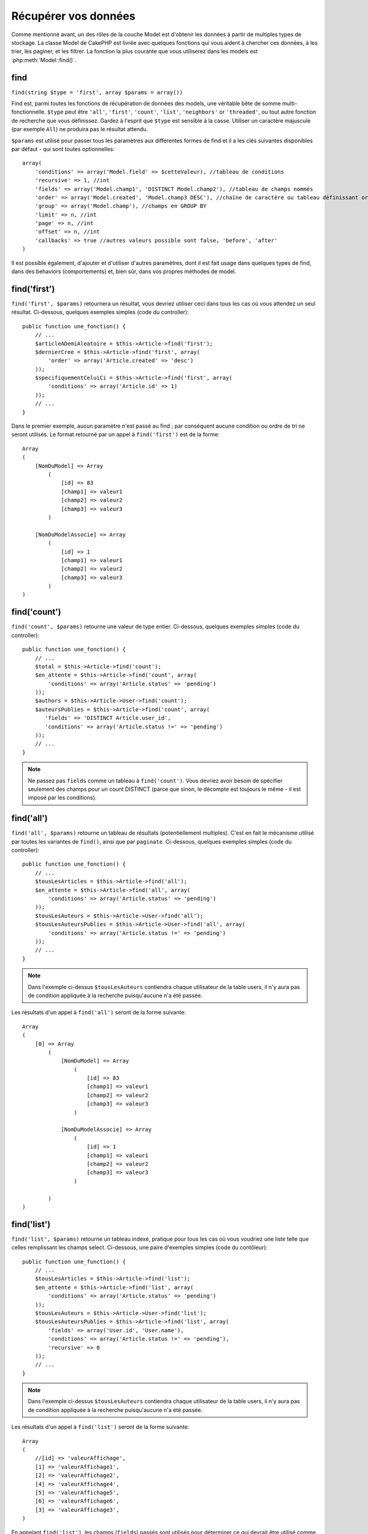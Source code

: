 Récupérer vos données
#####################

Comme mentionné avant, un des rôles de la couche Model est d'obtenir les 
données à partir de multiples types de stockage. La classe Model de CakePHP 
est livrée avec quelques fonctions qui vous aident à chercher ces données, à 
les trier, les paginer, et les filtrer. La fonction la plus courante que 
vous utiliserez dans les models est :php:meth:`Model::find()`.

.. _model-find:

find
====

``find(string $type = 'first', array $params = array())``

Find est, parmi toutes les fonctions de récupération de données des models, 
une véritable bête de somme multi-fonctionnelle. ``$type`` peut être ``'all'``, 
``'first'``, ``'count'``, ``'list'``, ``'neighbors'`` or ``'threaded'``, ou 
tout autre fonction de recherche que vous définissez. 
Gardez à l'esprit que ``$type`` est sensible à la casse. Utiliser un 
caractère majuscule (par exemple ``All``) ne produira pas le résultat attendu.

``$params`` est utilisé pour passer tous les paramètres aux différentes 
formes de find et il a les clés suivantes disponibles par défaut - qui sont 
toutes optionnelles::

    array(
        'conditions' => array('Model.field' => $cetteValeur), //tableau de conditions
        'recursive' => 1, //int
        'fields' => array('Model.champ1', 'DISTINCT Model.champ2'), //tableau de champs nommés
        'order' => array('Model.created', 'Model.champ3 DESC'), //chaîne de caractère ou tableau définissant order
        'group' => array('Model.champ'), //champs en GROUP BY
        'limit' => n, //int
        'page' => n, //int
        'offset' => n, //int
        'callbacks' => true //autres valeurs possible sont false, 'before', 'after'
    )

Il est possible également, d'ajouter et d'utiliser d'autres paramètres, dont 
il est fait usage dans quelques types de find, dans des behaviors 
(comportements) et, bien sûr, dans vos propres méthodes de model.

.. _model-find-first:

find('first')
=============

``find('first', $params)``  retournera un résultat, vous devriez utiliser 
ceci dans tous les cas où vous attendez un seul résultat. Ci-dessous, 
quelques exemples simples (code du controller)::

    public function une_fonction() {
        // ...
        $articleADemiAleatoire = $this->Article->find('first');
        $dernierCree = $this->Article->find('first', array(
            'order' => array('Article.created' => 'desc')
        ));
        $specifiquementCeluiCi = $this->Article->find('first', array(
            'conditions' => array('Article.id' => 1)
        ));
        // ...
    }

Dans le premier exemple, aucun paramètre n'est passé au find ; par conséquent 
aucune condition ou ordre de tri ne seront utilisés. Le format retourné par 
un appel à ``find('first')`` est de la forme::

    Array
    (
        [NomDuModel] => Array
            (
                [id] => 83
                [champ1] => valeur1
                [champ2] => valeur2
                [champ3] => valeur3
            )

        [NomDuModelAssocie] => Array
            (
                [id] => 1
                [champ1] => valeur1
                [champ2] => valeur2
                [champ3] => valeur3
            )
    )

.. _model-find-count:

find('count')
=============

``find('count', $params)`` retourne une valeur de type entier. Ci-dessous, 
quelques exemples simples (code du controller)::

    public function une_fonction() {
        // ...
        $total = $this->Article->find('count');
        $en_attente = $this->Article->find('count', array(
            'conditions' => array('Article.status' => 'pending')
        ));
        $authors = $this->Article->User->find('count');
        $auteursPublies = $this->Article->find('count', array(
           'fields' => 'DISTINCT Article.user_id',
           'conditions' => array('Article.status !=' => 'pending')
        ));
        // ...
    }

.. note::

    Ne passez pas ``fields`` comme un tableau à ``find('count')``. Vous 
    devriez avoir besoin de spécifier seulement des champs pour un count 
    DISTINCT (parce que sinon, le décompte est toujours le même - il est 
    imposé par les conditions).

.. _model-find-all:

find('all')
===========

``find('all', $params)`` retourne un tableau de résultats (potentiellement 
multiples). C'est en fait le mécanisme utilisé par toutes les variantes de 
``find()``, ainsi que par ``paginate``. Ci-dessous, quelques exemples 
simples (code du controller)::

    public function une_fonction() {
        // ...
        $tousLesArticles = $this->Article->find('all');
        $en_attente = $this->Article->find('all', array(
            'conditions' => array('Article.status' => 'pending')
        ));
        $tousLesAuteurs = $this->Article->User->find('all');
        $tousLesAuteursPublies = $this->Article->User->find('all', array(
            'conditions' => array('Article.status !=' => 'pending')
        ));
        // ...
    }

.. note::

    Dans l'exemple ci-dessus ``$tousLesAuteurs`` contiendra chaque utilisateur 
    de la table users, il n'y aura pas de condition appliquée à la 
    recherche puisqu'aucune n'a été passée.

Les résultats d'un appel à ``find('all')`` seront de la forme suivante::

    Array
    (
        [0] => Array
            (
                [NomDuModel] => Array
                    (
                        [id] => 83
                        [champ1] => valeur1
                        [champ2] => valeur2
                        [champ3] => valeur3
                    )

                [NomDuModelAssocie] => Array
                    (
                        [id] => 1
                        [champ1] => valeur1
                        [champ2] => valeur2
                        [champ3] => valeur3
                    )

            )
    )

.. _model-find-list:

find('list')
============

``find('list', $params)`` retourne un tableau indexé, pratique pour tous les 
cas où vous voudriez une liste telle que celles remplissant les champs select. 
Ci-dessous, une paire d'exemples simples (code du contôleur)::

    public function une_function() {
        // ...
        $tousLesArticles = $this->Article->find('list');
        $en_attente = $this->Article->find('list', array(
            'conditions' => array('Article.status' => 'pending')
        ));
        $tousLesAuteurs = $this->Article->User->find('list');
        $tousLesAuteursPublies = $this->Article->find('list', array(
            'fields' => array('User.id', 'User.name'),
            'conditions' => array('Article.status !=' => 'pending'),
            'recursive' => 0
        ));
        // ...
    }

.. note::

    Dans l'exemple ci-dessus ``$tousLesAuteurs`` contiendra chaque utilisateur 
    de la table users, il n'y aura pas de condition appliquée à la 
    recherche puisqu'aucune n'a été passée.

Les résultats d'un appel à ``find('list')`` seront de la forme suivante::

    Array
    (
        //[id] => 'valeurAffichage',
        [1] => 'valeurAffichage1',
        [2] => 'valeurAffichage2',
        [4] => 'valeurAffichage4',
        [5] => 'valeurAffichage5',
        [6] => 'valeurAffichage6',
        [3] => 'valeurAffichage3',
    )

En appelant ``find('list')``, les champs (``fields``) passés sont utilisés 
pour déterminer ce qui devrait être utilisé comme clé, valeur du tableau 
et, optionnellement, par quoi regrouper les résultats (group by). Par 
défaut la clé primaire du model est utilisé comme clé et le champ affiché 
(display field qui peut être configuré en utilisant l'attribut 
:ref:`model-displayField` du model) est utilisé pour la valeur. Quelques 
exemples complémentaires pour clarifier les choses::

    public function une_function() {
        // ...
        $juste_les_usernames = $this->Article->User->find('list', array(
            'fields' => array('User.username')
        ));
        $correspondanceUsername = $this->Article->User->find('list', array(
            'fields' => array('User.username', 'User.first_name')
        ));
        $groupesUsername = $this->Article->User->find('list', array(
            'fields' => array('User.username', 'User.first_name', 'User.group')
        ));
        // ...
    }

Avec l'exemple de code ci-dessus, les variables résultantes devraient 
ressembler à quelque chose comme çà::

    $juste_les_usernames = Array
    (
        //[id] => 'username',
        [213] => 'AD7six',
        [25] => '_psychic_',
        [1] => 'PHPNut',
        [2] => 'gwoo',
        [400] => 'jperras',
    )

    $correspondanceUsername = Array
    (
        //[username] => 'firstname',
        ['AD7six'] => 'Andy',
        ['_psychic_'] => 'John',
        ['PHPNut'] => 'Larry',
        ['gwoo'] => 'Gwoo',
        ['jperras'] => 'Joël',
    )

    $groupesUsername = Array
    (
        ['Utilisateur'] => Array
        (
            ['PHPNut'] => 'Larry',
            ['gwoo'] => 'Gwoo',
        )

        ['Admin'] => Array
        (
            ['_psychic_'] => 'John',
            ['AD7six'] => 'Andy',
            ['jperras'] => 'Joël',
        )

    )

.. _model-find-threaded:

find('threaded')
================

``find('threaded', $params)`` retourne un tableau imbriqué et est 
particulièrement approprié si vous voulez utiliser le champ 
``parent_id`` des données de votre model, pour construire les résultats 
associés. Ci-dessous, quelques exemples simples (code du controller)::

    public function une_function() {
        // ...
        $toutesLesCategories = $this->Category->find('threaded');
        $quelquesCategories = $this->Comment->find('threaded', array(
            'conditions' => array('article_id' => 50)
        ));
        // ...
    }

.. tip::

    Un meilleur moyen de gérer les données imbriquées est d'utiliser
    le behavior :doc:`/core-libraries/behaviors/tree`

Dans l'exemple ci-dessus, ``$toutesLesCategories`` contiendra un tableau 
imbriqué représentant la structure entière de categorie. Les résultats 
d'un appel à ``find('threaded')`` seront de la forme suivante::

    Array
    (
        [0] => Array
        (
            [NomDuModel] => Array
            (
                [id] => 83
                [parent_id] => null
                [champ1] => valeur1
                [champ2] => valeur2
                [champ3] => valeur3
            )

            [NomDuModelAssocie] => Array
            (
                [id] => 1
                [champ1] => valeur1
                [champ2] => valeur2
                [champ3] => valeur3
            )

            [children] => Array
            (
                [0] => Array
                (
                    [NomDuModel] => Array
                    (
                        [id] => 42
                        [parent_id] => 83
                        [champ1] => valeur1
                        [champ2] => valeur2
                        [champ3] => valeur3
                    )

                    [NomDuModelAssocie] => Array
                    (
                        [id] => 2
                        [champ1] => valeur1
                        [champ2] => valeur2
                        [champ3] => valeur3
                    )

                    [children] => Array
                    (
                    )
                )
                ...
            )
        )
    )

L'ordre dans lequel les résultats apparaissent peut être modifié, puisqu'il 
est influencé par l'ordre d'exécution. Par exemple, si 
``'order' => 'name ASC'`` est passé dans les paramètres de 
``find('threaded')``, les résultats apparaîtront ordonnés par nom. De même 
que tout ordre peut être utilisé, il n'y a pas de condition intrinsèque à 
cette méthode pour que le meilleur résultat soit retourné en premier.

.. _model-find-neighbors:

find('neighbors')
=================

``find('neighbors', $params)`` exécutera un find similaire à 'first', mais 
retournera les lignes précédente et suivante à celle que vous requêtez. 
Ci-dessous, un exemple simple (code du controller)

::

    public function une_function() {
       $neighbors = $this->Article->find('neighbors', array('field' => 'id', 'value' => 3));
    }

Vous pouvez voir dans cet exemple, les deux éléments requis par le 
tableau ``$params`` : field et value. Les autres éléments sont toujours 
autorisés, comme dans tout autre find (Ex : si votre model agit comme 
un containable, alors vous pouvez spécifiez 'contain' dans ``$params``). 
Le format retourné par un appel à ``find('neighbors')`` est de la forme :

::

    Array
    (
        [prev] => Array
        (
            [NomDuModel] => Array
            (
                [id] => 2
                [champ1] => valeur1
                [champ2] => valeur2
                ...
            )
            [NomDuModelAssocie] => Array
            (
                [id] => 151
                [champ1] => valeur1
                [champ2] => valeur2
                ...
            )
        )
        [next] => Array
        (
            [NomDuModel] => Array
            (
                [id] => 4
                [champ1] => valeur1
                [champ2] => valeur2
                ...
            )
            [NomDuModelAssocie] => Array
            (
                [id] => 122
                [champ1] => valeur1
                [champ2] => valeur2
                ...
            )
        )
    )

.. note::

    Notez que le résultat contient toujours seulement deux éléments 
    de premier niveau : prev et next. Cette fonction ne possède pas  
    de variable récursive par défaut d'un model. Le paramètre récursif doit 
    être passé dans les paramètres de chaque appel.

.. _model-custom-find:

Créer des types de recherche personnalisées
===========================================

La méthode ``find`` est assez flexible pour accepter vos recherches 
personnalisées, ceci est fait en déclarant vos propres types dans une variable 
de model et en intégrant une fonction spéciale dans votre classe de model.

Un type de recherche Model est un raccourci pour les options de recherche. 
Par exemple, les deux finds suivants sont équivalents

::

    $this->User->find('first');
    $this->User->find('all', array('limit' => 1));

Ci-dessous les différents types de find du coeur:

* ``first``
* ``all``
* ``count``
* ``list``
* ``threaded``
* ``neighbors``

Mais qu'en est-il des autres types? Mettons que vous souhaitiez un finder pour 
tous les articles publiés dans votre base de données. Le premier changement que 
vous devez faire est d'ajouter votre type dans la variable 
:php:attr:`Model::$findMethods` dans le model

::

    class Article extends AppModel {
        public $findMethods = array('available' =>  true);
    }

Au fond, cela dit juste à CakePHP d'accepter la valeur ``available`` pour 
premier argument de la fonction ``find``. Prochaine étape est l'intégration 
de la fonction ``_findAvailable``. Cela est fait par convention, si vous voulez 
intégrer un finder appelé ``maSuperRecherche`` ensuite la méthode à intégrer 
s'appellera ``_findMaSuperRecherche``.

::

    class Article extends AppModel {
        public $findMethods = array('available' =>  true);

        protected function _findAvailable($state, $query, $results = array()) {
            if ($state == 'before') {
                $query['conditions']['Article.publie'] = true;
                return $query;
            }
            return $results;
        }
    }

Cela vient avec l'exemple suivant (code du controller):

::

    class ArticlesController extends AppController {

        // Trouvera tous les articles publiés et les ordonne en fonction de la colonne created
        public function index() {
            $articles = $this->Article->find('available', array(
                'order' => array('created' => 'desc')
            ));
        }

    }

Les méthodes spéciales ``_find[Type]`` reçoivent 3 arguments comme montré 
ci-dessus. Le premier signifie que l'état de l'exécution de la requête, 
qui peut être soit ``before`` ou ``after``. Cela est fait de cette façon 
parce que cette fonction est juste une sorte de fonction callback qui 
a la capacité de modifier la requête avant qu'elle se fasse, ou de modifier 
les résultats après qu'ils sont récupérés.

Typiquement, la première chose à vérifier dans notre fonction find est l'état 
de la requête. L'état ``before`` est le moment de modifier la requête, de 
former les nouvelles associations, d'appliquer plus de behaviors, et 
d'interpreter toute clé spéciale qui est passé dans le deuxième argument de 
``find``. Cet état nécessite que vous retourniez l'argument $query 
(modifié ou non).

L'état ``after`` est l'endroit parfait pour inspecter les résultats, injecter 
de nouvelles données, le traiter pour retourner dans un autre format, ou faire 
ce que vous voulez sur les données fraichement récupérées. Cet état nécessite 
que vous retourniez le tableau $results (modifié ou non).

Vous pouvez créer autant de finders personnalisés que vous souhaitez, et ils 
sont une bonne façon de réutiliser du code dans votre application à travers 
les models.

Il est aussi possible de paginer grâce à un type de find personnalisé comme 
suit:

::

    class ArticlesController extends AppController {

        // Va paginer tous les articles publiés
        public function index() {
            $this->paginate = array('available');
            $articles = $this->paginate();
            $this->set(compact('articles'));
        }

    }

Configurer la propriété ``$this->paginate`` comme ci-dessus dans le controller 
fera que le ``type`` de find deviendra ``available``, et vous permettra aussi 
de continuer à modifier les résultats trouvés.

Si le compte de votre page de pagination devient fausse, il peut être 
nécessaire d'ajouter le code suivant à votre ``AppModel``, ce qui devrait 
régler le compte de pagination:

::

    class AppModel extends Model {

    /**
     * Retire la clé 'fields' du compte de la requête find personnalisée 
     * quand c'est un tableau, comme il cassera entièrement l'appel 
     * Model::_findCount() call
     *
     * @param string $state Soit "before" soit "after"
     * @param array $query
     * @param array $results
     * @return int Le nombre d'enregistrements trouvés, ou false
     * @access protected
     * @see Model::find()
     */
        protected function _findCount($state, $query, $results = array()) {
            if ($state === 'before') {
                if (isset($query['type']) && isset($this->findMethods[$query['type']])) {
                    $query = $this->{'_find' . ucfirst($query['type'])}('before', $query);
                    if (!empty($query['fields']) && is_array($query['fields'])) {
                        if (!preg_match('/^count/i', current($query['fields']))) {
                            unset($query['fields']);
                        }
                    }
                }
            }
            return parent::_findCount($state, $query, $results);
        }

    }


Types Magiques de Recherche
===========================

Ces fonctions magiques peuvent être utilisées comme un raccourci pour 
rechercher dans vos tables sur un champ précis. Ajoutez simplement le 
nom du champ (au format CamelCase) à la fin de ces fonctions et fournissez 
le critère de recherche pour ce champ comme premier paramètre.

Les fonctions findAllBy() retourneront des résultats dans un format comme 
``find('all')``, alors que findBy() retourne dans le même format que 
``find('first')``

findAllBy
---------

``findAllBy<fieldName>(string $value, array $fields, array $order, int $limit, int $page, int $recursive)``

+------------------------------------------------------------------------------------------+------------------------------------------------------------+
| findAllBy<x> Example                                                                     | Corresponding SQL Fragment                                 |
+==========================================================================================+============================================================+
| ``$this->Product->findAllByOrderStatus('3');``                                           | ``Product.order_status = 3``                               |
+------------------------------------------------------------------------------------------+------------------------------------------------------------+
| ``$this->Recipe->findAllByType('Cookie');``                                              | ``Recipe.type = 'Cookie'``                                 |
+------------------------------------------------------------------------------------------+------------------------------------------------------------+
| ``$this->User->findAllByLastName('Anderson');``                                          | ``User.last_name = 'Anderson'``                            |
+------------------------------------------------------------------------------------------+------------------------------------------------------------+
| ``$this->Cake->findAllById(7);``                                                         | ``Cake.id = 7``                                            |
+------------------------------------------------------------------------------------------+------------------------------------------------------------+
| ``$this->User->findAllByEmailOrUsername('jhon');``                                       | ``User.email = 'jhon' OR User.username = 'jhon';``         |
+------------------------------------------------------------------------------------------+------------------------------------------------------------+
| ``$this->User->findAllByUsernameAndPassword('jhon', '123');``                            | ``User.username = 'jhon' AND User.password = '123';``      |
+------------------------------------------------------------------------------------------+------------------------------------------------------------+
| ``$this->User->findAllByLastName('psychic', array(), array('User.user_name => 'asc'));`` | ``User.last_name = 'psychic' ORDER BY User.user_name ASC`` |
+------------------------------------------------------------------------------------------+------------------------------------------------------------+

Le résultat retourné est un tableau formaté un peu comme ce que donnerait 
``find('all')``.

findBy
------

``findBy<fieldName>(string $value);``

Les fonctions magiques findBy acceptent aussi quelques paramètres optionnels:

``findBy<fieldName>(string $value[, mixed $fields[, mixed $order]]);``


+------------------------------------------------------------+-------------------------------------------------------+
| findBy<x> Exemple                                          | Corresponding SQL Fragment                            |
+============================================================+=======================================================+
| ``$this->Produit->findByOrderStatus('3');``                | ``Product.order_status = 3``                          |
+------------------------------------------------------------+-------------------------------------------------------+
| ``$this->Recipe->findByType('Cookie');``                   | ``Recipe.type = 'Cookie'``                            |
+------------------------------------------------------------+-------------------------------------------------------+
| ``$this->User->findByLastName('Anderson');``               | ``User.last_name = 'Anderson';``                      |
+------------------------------------------------------------+-------------------------------------------------------+
| ``$this->User->findByEmailOrUsername('jhon');``            | ``User.email = 'jhon' OR User.username = 'jhon';``    |
+------------------------------------------------------------+-------------------------------------------------------+
| ``$this->User->findByUsernameAndPassword('jhon', '123');`` | ``User.username = 'jhon' AND User.password = '123';`` |
+------------------------------------------------------------+-------------------------------------------------------+
| ``$this->Cake->findById(7);``                              | ``Cake.id = 7``                                       |
+------------------------------------------------------------+-------------------------------------------------------+

Les fonctions findBy() retournent des résultats comme ``find('first')``

.. _model-query:

:php:meth:`Model::query()`
==========================

``query(string $query)``

Les appels SQL que vous ne pouvez pas ou ne voulez pas faire grâce aux autres 
méthodes de model (attention, il y a très peu de circonstances où cela se 
vérifie), peuvent être exécutés en utilisant la méthode ``query()``.

Si vous utilisez souvent cette méthode dans votre application, assurez-vous 
de connaître la librairie :doc:`/core-utility-libraries/sanitize` de CakePHP, 
qui vous aide à nettoyer les données provenant des users, des 
attaques par injection et cross-site scripting.

.. note::

    ``query()`` ne respecte pas $Model->cacheQueries car cette fonctionnalité 
    est par nature déconnectée de tout ce qui concerne l'appel du model. Pour 
    éviter les appels au cache de requêtes, fournissez un second argument 
    false, par exemple : ``query($query, $cachequeries = false)``

``query()`` utilise le nom de la table déclarée dans la requête comme clé du 
tableau de données retourné, plutôt que le nom du model. Par exemple::

    $this->Image->query("SELECT * FROM images LIMIT 2;");

pourrait retourner::

    Array
    (
        [0] => Array
        (
            [images] => Array
            (
                [id] => 1304
                [user_id] => 759
            )
        )

        [1] => Array
        (
            [images] => Array
            (
                [id] => 1305
                [user_id] => 759
            )
        )
    )

Pour utiliser le nom du model comme clé du tableau et obtenir un résultat 
cohérent avec ce qui est retourné par les méthodes Find, la requête doit 
être réécrite::

    $this->Image->query("SELECT * FROM images AS Image LIMIT 2;");

ce qui retourne::

    Array
    (
        [0] => Array
        (
            [Image] => Array
            (
                [id] => 1304
                [user_id] => 759
            )
        )

        [1] => Array
        (
            [Image] => Array
            (
                [id] => 1305
                [user_id] => 759
            )
        )
    )

.. note::

    Cette syntaxe et la structure de tableau correspondante est valide 
    seulement pour MySQL. Cake ne fournit pas de données d'abstraction quand 
    les requêtes sont lancées manuellement, donc les résultats exacts vont 
    entre les bases de données.

:php:meth:`Model::field()`
==========================

``field(string $name, array $conditions = null, string $order = null)``

Retourne la valeur d'un champ unique, spécifié par ``$name``, du premier 
enregistrement correspondant aux $conditions ordonnées par $order. Si 
aucune condition n'est passée et que l'id du model est fixé, cela 
retournera la valeur du champ pour le résultat de l'enregistrement actuel.
Si aucun enregistrement correspondant n'est trouvé cela retournera false.

::

    $this->Billet->id = 22;
    echo $this->Billet->field('nom'); // affiche le nom pour la ligne avec l'id 22

    echo $this->Billet->field('nom', array('created <' => date('Y-m-d H:i:s')), 'created DESC');
    // affiche le nom de la dernière instance créée

:php:meth:`Model::read()`
=========================

``read($fields, $id)``

``read()`` est une méthode utilisée pour récupérer les données du model 
courant (``Model::$data``) - comme lors des mises à jour - mais elle peut 
aussi être utilisée dans d'autres circonstances, pour récupérer un seul 
enregistrement depuis la base de données.

``$fields`` est utilisé pour passer un seul nom de champ sous forme de 
chaîne ou un tableau de noms de champs ; si laissé vide, tous les champs 
seront retournés.

``$id`` précise l'ID de l'enregistrement à lire. Par défaut, 
l'enregistrement actuellement sélectionné, tel que spécifié par ``Model::$id``, 
est utilisé. Passer une valeur différente pour ``$id`` fera que 
l'enregistrement correspondant sera sélectionné.

``read()`` retourne toujours un tableau (même si seulement un nom de champ 
unique est requis). Utilisez ``field`` pour retourner la valeur d'un seul champ.

.. warning::

    Puisque la méthode ``read`` écrase toute information stockée dans les 
    propriétés ``data`` and ``id`` du model, vous devez faire très attention 
    quand vous utilisez cete fonction en général, spécialement en l'utilisant 
    dans les fonctions de callbacks du model comme ``beforeValidate`` et 
    ``beforeSave``. Généralement la fonction ``find`` est une façon de faire 
    plus robuste et facile à utiliser avec l'API que la méthode ``read``.

Conditions de recherche complexes
=================================

La plupart des appels de recherche de models impliquent le passage d’un 
jeu de conditions d’une manière ou d’une autre. Le plus simple est 
d’utiliser un bout de clause WHERE SQL. Si vous vous avez besoin de plus 
de contrôle, vous pouvez utiliser des tableaux.

L’utilisation de tableaux est plus claire et simple à lire, et rend également 
la construction de requêtes très simple. Cette syntaxe sépare également les 
éléments de votre requête (champs, valeurs, opérateurs etc.) en parties 
manipulables et discrètes. Cela permet à CakePHP de générer les requêtes les 
plus efficaces possibles, d’assurer une syntaxe SQL correcte, et d’échapper 
convenablement chaque partie de la requête. Utiliser une syntaxe en tableau 
permet aussi à CakePHP de sécuriser vos requêtes contre toute attaque 
d'injection SQL.

Dans sa forme la plus simple, une requête basée sur un tableau ressemble à 
ceci::

    $conditions = array("Billet.titre" => "Il y a un billet", "Post.author_id" => 1);
    // Exemple d'utilisation avec un model:
    $this->Billet->find('first', array('conditions' => $conditions));

La structure ici est assez significative : Tous les billets dont le 
titre à pour valeur « Ceci est un billet » sont cherchés. Nous aurions 
pu uniquement utiliser « titre » comme nom de champ, mais lorsque l’on 
construit des requêtes, il vaut mieux toujours spécifier le nom du model. 
Cela améliore la clarté du code, et évite des collisions futures, dans 
le cas où vous devriez changer votre schéma.

Qu’en est-il des autres types de correspondances ? Elles sont aussi simples. 
Disons que nous voulons trouver tous les billets dont le titre n’est pas 
"Ceci est un billet":: 

    array("Billet.titre !=" => "Il y a un billet")

Notez le '!=' qui précède l’expression. CakePHP peut parser tout opérateur 
de comparaison valide de SQL, même les expressions de correspondance 
utilisant LIKE, BETWEEN, ou REGEX, tant que vous laissez un espace entre 
l'opérateur et la valeur. La seule exception à ceci sont les correspondance 
du genre IN(...). Admettons que vous vouliez trouver les billets dont le titre 
appartient à un ensemble de valeur données:: 

    array(
        "Billet.titre" => array("Premier billet", "Deuxième billet", "Troisième billet")
    )

Faire un NOT IN(...) correspond à trouver les billets dont le titre n'est pas 
dans le jeu de données passé::

    array(
        "NOT" => array("Billet.titre" => array("Premier billet", "Deuxième billet", "Troisième billet"))
    )

Ajouter des filtres additionnels aux conditions est aussi simple que d’ajouter 
des paires clé/valeur au tableau::

    array (
        "Billet.titre" => array("Premier billet", "Deuxième billet", "Troisième billet"),
        "Billet.created >" => date('Y-m-d', strtotime("-2 weeks"))
    )

Vous pouvez également créer des recherches qui comparent deux champs de la 
base de données::

    array("Billet.created = Billet.modified")

L'exemple ci-dessus retournera les billets où la date de création est égale 
à la date de modification (par ex les billets qui n'ont jamais été modifiés 
sont retournés).

Souvenez-vous que si vous vous trouvez dans l'incapacité de formuler une 
clause WHERE par cette méthode (ex. opérations booléennes),il vous est toujours 
possible de la spécifier sous forme de chaîne comme ceci::

    array(
        'Model.champ & 8 = 1',
        // autres conditions habituellement utilisées
    )

Par défaut, CakePHP fournit les conditions multiples avec l’opérateur booléen 
AND, ce qui signifie que le bout de code ci-dessus correspondra uniquement 
aux billets qui ont été créés durant les deux dernières semaines, et qui ont 
un titre correspondant à ceux donnés. Cependant, nous pouvons simplement 
trouver les billets qui correspondent à l’une ou l’autre des conditions:: 

    array("OR" => array(
        "Billet.titre" => array("Premier billet", "Deuxième billet", "Troisième billet"),
        "Billet.created >" => date('Y-m-d', strtotime("-2 weeks"))
    ))

Cake accepte toute opération booléenne SQL valide, telles que AND, OR, NOT, 
XOR, etc., et elles peuvent être en majuscule comme en minuscule, comme vous 
préférez. Ces conditions sont également infiniment "IMBRIQUABLES". Admettons 
que vous ayez une relation hasMany/belongsTo entre Billets et Auteurs, ce qui 
reviendrait à un LEFT JOIN. Admettons aussi que vous vouliez trouver tous les 
billets qui contiennent un certain mot-clé "magique" ou qui a été créé au 
cours des deux dernières semaines, mais que vous voulez restreindre votre 
recherche aux billets écrits par Bob::

    array(
        "Auteur.nom" => "Bob",
        "OR" => array(
            "Billet.titre LIKE" => "%magic%",
            "Billet.created >" => date('Y-m-d', strtotime("-2 weeks"))
        )
    )

Si vous avez besoin de mettre plusieurs conditions sur le même champ, comme 
quand vous voulez faire une recherche LIKE avec des termses multiples, vous 
pouvez faire ceci en utilisant des conditions identiques à::

    array('OR' => array(
        array('Billet.titre LIKE' => '%one%'),
        array('Billet.titre LIKE' => '%two%')
    ))

Cake peut aussi vérifier les champs null. Dans cet exemple, la requête 
retournera les enregistrements où le titre du billet n'est pas null::

    array("NOT" => array(
            "Billet.titre" => null
        )
    )

Pour gérer les requêtes BETWEEN, vous pouvez utiliser ceci::

    array('Billet.read_count BETWEEN ? AND ?' => array(1,10))

.. note::

    CakePHP quotera les valeurs numériques selon le type du champ dans votre 
    base de données.

Qu'en est-il de GROUP BY ?::

    array(
        'fields' => array(
            'Produit.type',
            'MIN(Produit.prix) as prix'
        ),
        'group' => 'Produit.type'
    )

Les données retournées seront dans le format suivant::

    Array
    (
        [0] => Array
        (
            [Produit] => Array
            (
                [type] => Vetement
            )
            [0] => Array
            (
                [prix] => 32
            )
        )
        [1] => Array
        ...

Un exemple rapide pour faire une requête DISTINCT. Vous pouvez utiliser 
d'autres opérateurs, comme MIN(), MAX(), etc..., d'une manière analogue::

    array(
        'fields' => array('DISTINCT (User.nom) AS nom_de_ma_colonne'),'),
        'order' = >array('User.id DESC')
    )

Vous pouvez créer des conditions très complexes, en regroupant des tableaux 
de conditions multiples::

    array(
        'OR' => array(
            array('Entreprise.nom' => 'Futurs Gains'),
            array('Entreprise.ville' => 'CA')
        ),
        'AND' => array(
            array(
                'OR' => array(
                    array('Entreprise.status' => 'active'),
                    'NOT' => array(
                        array('Entreprise.status' => array('inactive', 'suspendue'))
                    )
                )
            )
        )
    )

Qui produira la requête SQL suivante::

    SELECT `Entreprise`.`id`, `Entreprise`.`nom`,
    `Entreprise`.`description`, `Entreprise`.`location`,
    `Entreprise`.`created`, `Entreprise`.`status`, `Entreprise`.`taille`

    FROM
       `entreprises` AS `Entreprise`
    WHERE
       ((`Entreprise`.`nom` = 'Futurs Gains')
       OR
       (`Entreprise`.`nom` = 'Le truc qui marche bien'))
    AND
       ((`Entreprise`.`status` = 'active')
       OR (NOT (`Entreprise`.`status` IN ('inactive', 'suspendue'))))

Sous requêtes
-------------

Par exemple, imaginons que nous ayons une table "users" avec 
"id", "nom" et "statuts". Le statuts peut être "A", "B" ou "C". Et 
nous voulons récupérer tous les users qui ont un statuts différent 
de "B" en utilisant une sous requête.

Pour pouvoir effectuer cela, nous allons appeler la source de données du 
model et lui demander de construire la requête comme si nous appelions 
une méthode "find", mais elle retournera uniquement la commande SQL. Après 
cela, nous construisons une expression et l'ajoutons au tableau des conditions::

    $conditionsSubQuery['"User2"."status"'] = 'B';

    $db = $this->Utilisateur->getDataSource();
    $subQuery = $db->buildStatement(
        array(
            'fields'     => array('"User2"."id"'),
            'table'      => $db->fullTableName($this->User),
            'alias'      => 'User2',
            'limit'      => null,
            'offset'     => null,
            'joins'      => array(),
            'conditions' => $conditionsSubQuery,
            'order'      => null,
            'group'      => null
        ),
        $this->User
    );
    $subQuery = ' "User"."id" NOT IN (' . $subQuery . ') ';
    $subQueryExpression = $db->expression($subQuery);

    $conditions[] = $subQueryExpression;

    $this->User->find('all', compact('conditions'));

Ceci devrait généré la commande SQL suivante::

    SELECT
        "User"."id" AS "User__id",
        "User"."name" AS "User__nom",
        "User"."status" AS "User__status"
    FROM
        "users" AS "User"
    WHERE
        "User"."id" NOT IN (
            SELECT
                "User2"."id"
            FROM
                "users" AS "User2"
            WHERE
                "User2"."status" = 'B'
        )

Aussi, si vous devez passer juste une partie de votre requête en 
raw SQL comme ci-dessus, ma source de données **expressions** avec 
le travail de raw SQL pour toute partie de requête find.

Requêtes Préparées
------------------

Si vous avez besoin d'encore plus de contrôle sur vos requêtes, vous pouvez 
utiliser des requêtes préparées. Cela vous permet de parler directement au 
driver de la base de données et d'envoyer toute requête personnalisée que vous 
souhaitez::

    $db = $this->getDataSource();
    $db->fetchAll(
        'SELECT * from users where username = ? AND password = ?',
        array('jhon', '12345')
    );
    $db->fetchAll(
        'SELECT * from users where username = :username AND password = :password',
        array('username' => 'jhon','password' => '12345')
    );



.. meta::
    :title lang=fr: Récupérer vos données
    :keywords lang=fr: caractère majuscule,tableau modèle,tableau order,code controller contrôleur,fonctions de récupération,couche modèle,méthodes modèle,classe modèle,donnée modèle,donnée récupérée,champ names,workhorse,desc,neighbors,parameters,storage,models
